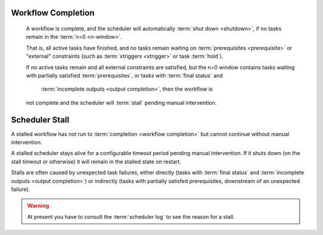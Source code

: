 .. _workflow completion:

Workflow Completion
===================

   A workflow is complete, and the scheduler will automatically
   :term:`shut down <shutdown>`, if no tasks remain in the
   :term:`n=0 <n-window>`.

   That is, all active tasks have finished, and no tasks remain waiting on
   :term:`prerequisites <prerequisite>` or "external" constraints (such as
   :term:`xtriggers <xtrigger>` or task :term:`hold`).

   If no active tasks remain and all external constraints are satisfied,
   but the n=0 window contains tasks waiting with partially satisfied
   :term:`prerequisites`, or tasks with :term:`final status` and
     :term:`incomplete outputs <output completion>`, then the workflow is
   not complete and the scheduler will :term:`stall` pending manual intervention.


.. _scheduler stall:

Scheduler Stall
===============

A stalled workflow has not run to :term:`completion <workflow completion>`
but cannot continue without manual intervention. 

A stalled scheduler stays alive for a configurable timeout period
pending manual intervention. If it shuts down (on the stall timeout
or otherwise) it will remain in the stalled state on restart.

Stalls are often caused by unexpected task failures, either directly (tasks
with :term:`final status` and :term:`incomplete outputs <output completion>`)
or indirectly (tasks with partially satisfed prerequisites, downstream of an
unexpected failure).

.. warning::

   At present you have to consult the :term:`scheduler log` to see the reason
   for a stall.


.. seealso::

   * :cylc:conf:`[scheduler][events]stall timeout`  
   * :cylc:conf:`[scheduler][events]abort on stall timeout`  
   * :cylc:conf:`[scheduler][events]stall handlers`  
